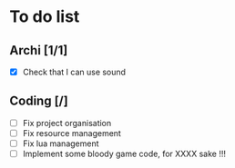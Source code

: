 * To do list
** Archi [1/1]
   - [X] Check that I can use sound
	 
** Coding [/]
   - [ ] Fix project organisation
   - [ ] Fix resource management
   - [ ] Fix lua management
   - [ ] Implement some bloody game code, for XXXX sake !!!
